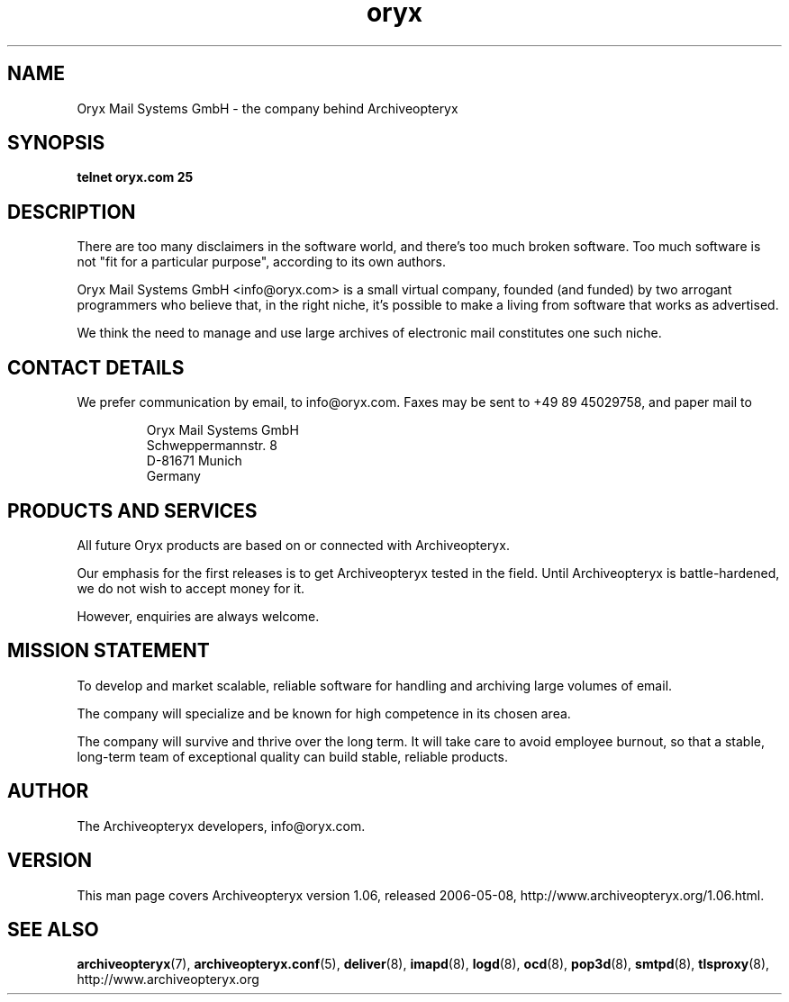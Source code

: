 .\" Copyright Oryx Mail Systems GmbH. Enquiries to info@oryx.com, please.
.TH oryx 7 2006-05-08 www.oryx.com "Archiveopteryx Documentation"
.SH NAME
Oryx Mail Systems GmbH - the company behind Archiveopteryx
.SH SYNOPSIS
.B telnet oryx.com 25
.SH DESCRIPTION
.nh
There are too many disclaimers in the software world, and there's too
much broken software. Too much software is not "fit for a particular
purpose", according to its own authors.
.PP
Oryx Mail Systems GmbH <info@oryx.com> is a small virtual company,
founded (and funded) by two arrogant programmers who believe that, in
the right niche, it's possible to make a living from software that
works as advertised.
.PP
We think the need to manage and use large archives of electronic mail
constitutes one such niche.
.SH "CONTACT DETAILS"
We prefer communication by email, to info@oryx.com. Faxes may be sent to
+49 89 45029758, and paper mail to
.IP
Oryx Mail Systems GmbH
.br
Schweppermannstr. 8
.br
D-81671 Munich
.br
Germany
.SH "PRODUCTS AND SERVICES"
All future Oryx products are based on or connected with Archiveopteryx.
.PP
Our emphasis for the first releases is to get Archiveopteryx tested in the
field. Until Archiveopteryx is battle-hardened, we do not wish to accept
money for it.
.PP
However, enquiries are always welcome.
.SH "MISSION STATEMENT"
To develop and market scalable, reliable software for handling and
archiving large volumes of email.
.PP
The company will specialize and be known for high competence in its
chosen area.
.PP
The company will survive and thrive over the long term. It will take care
to avoid employee burnout, so that a stable, long-term team of exceptional
quality can build stable, reliable products.
.SH AUTHOR
.PP
The Archiveopteryx developers, info@oryx.com.
.SH VERSION
This man page covers Archiveopteryx version 1.06, released 2006-05-08,
http://www.archiveopteryx.org/1.06.html.
.SH SEE ALSO
.BR archiveopteryx (7),
.BR archiveopteryx.conf (5),
.BR deliver (8),
.BR imapd (8),
.BR logd (8),
.BR ocd (8),
.BR pop3d (8),
.BR smtpd (8),
.BR tlsproxy (8),
http://www.archiveopteryx.org
